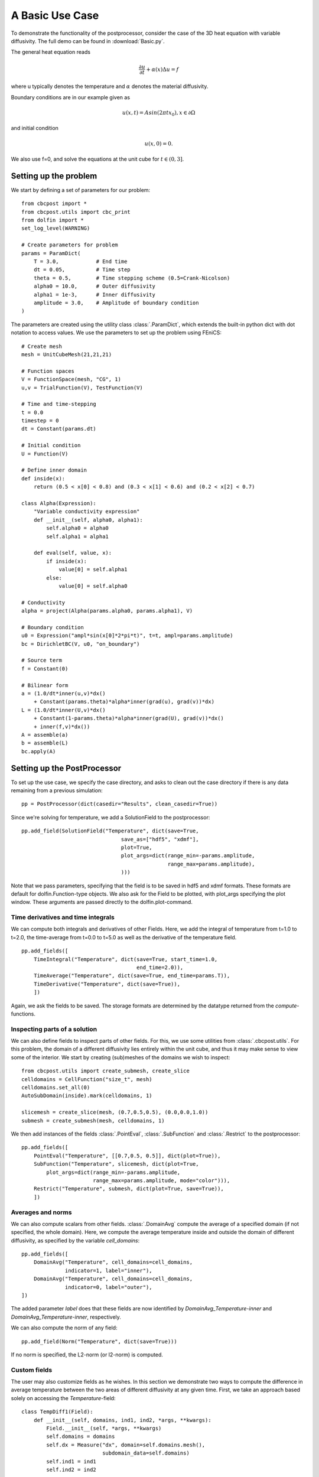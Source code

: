 .. _Basic:

A Basic Use Case
========================================

To demonstrate the functionality of the postprocessor, consider the case of the 3D heat equation with
variable diffusivity. The full demo can be found in :download:`Basic.py`.

The general heat equation reads

..  math::
    \frac{\partial u}{\partial t} + \alpha(x) \Delta u = f

where u typically denotes the temperature and :math:`\alpha` denotes the material diffusivity.

Boundary conditions are in our example given as

.. math::
    u(x,t) = Asin(2\pi tx_0), x \in \partial \Omega

and initial condition

.. math::
    u(x,0) = 0.

We also use f=0, and solve the equations at the unit cube for :math:`t \in (0,3]`.

Setting up the problem
_______________________________________________

We start by defining a set of parameters for our problem: ::

    from cbcpost import *
    from cbcpost.utils import cbc_print
    from dolfin import *
    set_log_level(WARNING)

    # Create parameters for problem
    params = ParamDict(
        T = 3.0,            # End time
        dt = 0.05,          # Time step
        theta = 0.5,        # Time stepping scheme (0.5=Crank-Nicolson)
        alpha0 = 10.0,      # Outer diffusivity
        alpha1 = 1e-3,      # Inner diffusivity
        amplitude = 3.0,    # Amplitude of boundary condition
    )


The parameters are created using the utility class :class:`.ParamDict`, which extends the built-in python
dict with dot notation to access values. We use the parameters to set up the problem using FEniCS: ::

    # Create mesh
    mesh = UnitCubeMesh(21,21,21)

    # Function spaces
    V = FunctionSpace(mesh, "CG", 1)
    u,v = TrialFunction(V), TestFunction(V)

    # Time and time-stepping
    t = 0.0
    timestep = 0
    dt = Constant(params.dt)

    # Initial condition
    U = Function(V)

    # Define inner domain
    def inside(x):
        return (0.5 < x[0] < 0.8) and (0.3 < x[1] < 0.6) and (0.2 < x[2] < 0.7)

    class Alpha(Expression):
        "Variable conductivity expression"
        def __init__(self, alpha0, alpha1):
            self.alpha0 = alpha0
            self.alpha1 = alpha1

        def eval(self, value, x):
            if inside(x):
                value[0] = self.alpha1
            else:
                value[0] = self.alpha0

    # Conductivity
    alpha = project(Alpha(params.alpha0, params.alpha1), V)

    # Boundary condition
    u0 = Expression("ampl*sin(x[0]*2*pi*t)", t=t, ampl=params.amplitude)
    bc = DirichletBC(V, u0, "on_boundary")

    # Source term
    f = Constant(0)

    # Bilinear form
    a = (1.0/dt*inner(u,v)*dx()
        + Constant(params.theta)*alpha*inner(grad(u), grad(v))*dx)
    L = (1.0/dt*inner(U,v)*dx()
        + Constant(1-params.theta)*alpha*inner(grad(U), grad(v))*dx()
        + inner(f,v)*dx())
    A = assemble(a)
    b = assemble(L)
    bc.apply(A)


Setting up the PostProcessor
__________________________________
To set up the use case, we specify the case directory, and asks to clean out the case directory if there
is any data remaining from a previous simulation: ::

    pp = PostProcessor(dict(casedir="Results", clean_casedir=True))

Since we're solving for temperature, we add a SolutionField to the postprocessor: ::

    pp.add_field(SolutionField("Temperature", dict(save=True,
                                    save_as=["hdf5", "xdmf"],
                                    plot=True,
                                    plot_args=dict(range_min=-params.amplitude,
                                                   range_max=params.amplitude),
                                    )))

Note that we pass parameters, specifying that the field is to be saved in hdf5 and xdmf formats. These
formats are default for dolfin.Function-type objects. We also ask for the Field to be plotted, with plot_args
specifying the plot window. These arguments are passed directly to the dolfin.plot-command.

Time derivatives and time integrals
-----------------------------------------
We can compute both integrals and derivatives of other Fields. Here, we add the integral of temperature from
t=1.0 to t=2.0, the time-average from t=0.0 to t=5.0 as well as the derivative of the temperature field. ::

    pp.add_fields([
        TimeIntegral("Temperature", dict(save=True, start_time=1.0,
                                         end_time=2.0)),
        TimeAverage("Temperature", dict(save=True, end_time=params.T)),
        TimeDerivative("Temperature", dict(save=True)),
        ])

Again, we ask the fields to be saved. The storage formats are determined by the datatype returned from the
*compute*-functions.

Inspecting parts of a solution
-----------------------------------------------
We can also define fields to inspect parts of other fields. For this, we use some utilities from
:class:`.cbcpost.utils`.
For this problem, the domain of a different diffusivity lies entirely within the unit cube, and thus it may
make sense to view some of the interior. We start by creating (sub)meshes of the domains we wish to inspect: ::

    from cbcpost.utils import create_submesh, create_slice
    celldomains = CellFunction("size_t", mesh)
    celldomains.set_all(0)
    AutoSubDomain(inside).mark(celldomains, 1)

    slicemesh = create_slice(mesh, (0.7,0.5,0.5), (0.0,0.0,1.0))
    submesh = create_submesh(mesh, celldomains, 1)

We then add instances of the fields :class:`.PointEval`, :class:`.SubFunction` and :class:`.Restrict` to the
postprocessor: ::

    pp.add_fields([
        PointEval("Temperature", [[0.7,0.5, 0.5]], dict(plot=True)),
        SubFunction("Temperature", slicemesh, dict(plot=True,
            plot_args=dict(range_min=-params.amplitude,
                           range_max=params.amplitude, mode="color"))),
        Restrict("Temperature", submesh, dict(plot=True, save=True)),
        ])

Averages and norms
------------------------
We can also compute scalars from other fields. :class:`.DomainAvg` compute the average of a specified domain
(if not specified, the whole domain). Here, we compute the average temperature inside and outside the domain
of different diffusivity, as specified by the variable *cell_domains*: ::

    pp.add_fields([
        DomainAvg("Temperature", cell_domains=cell_domains,
                  indicator=1, label="inner"),
        DomainAvg("Temperature", cell_domains=cell_domains,
                  indicator=0, label="outer"),
    ])

The added parameter *label* does that these fields are now identified by *DomainAvg_Temperature-inner* and
*DomainAvg_Temperature-inner*, respectively.

We can also compute the norm of any field: ::

    pp.add_field(Norm("Temperature", dict(save=True)))

If no norm is specified, the L2-norm (or l2-norm) is computed.


Custom fields
-----------------------------
The user may also customize fields as he wishes. In this section we demonstrate two ways to compute the difference
in average temperature between the two areas of different diffusivity at any given time. First, we take an
approach based solely on accessing the *Temperature*-field: ::

    class TempDiff1(Field):
        def __init__(self, domains, ind1, ind2, *args, **kwargs):
            Field.__init__(self, *args, **kwargs)
            self.domains = domains
            self.dx = Measure("dx", domain=self.domains.mesh(),
                              subdomain_data=self.domains)
            self.ind1 = ind1
            self.ind2 = ind2

        def before_first_compute(self, get):
            self.V1 = assemble(Constant(1)*self.dx(self.ind1))
            self.V2 = assemble(Constant(1)*self.dx(self.ind2))

        def compute(self, get):
            u = get("Temperature")
            T1 = 1.0/self.V1*assemble(u*self.dx(self.ind1))
            T2 = 1.0/self.V2*assemble(u*self.dx(self.ind2))
            return T1-T2

In this implementation we have to specify the domains, as well as compute the respective averages directly
each time. However, since we already added fields to compute the averages in both domains, there is another,
much less code-demanding way to do this: ::

    class TempDiff2(Field):
        def compute(self, get):
            T1 = get("DomainAvg_Temperature-inner")
            T2 = get("DomainAvg_Temperature-outer")
            return T1-T2

Here, we use the provided *get*-function to access the fields named as above, and compute the difference.
We add an instance of both to the potsprocessor: ::

    pp.add_fields([
        TempDiff1(cell_domains, 1, 0, dict(plot=True)),
        TempDiff2(dict(plot=True)),
    ])

Since both these should be the same, we can check this with :class:`.ErrorNorm`: ::

    pp.add_field(
        ErrorNorm("TempDiff1", "TempDiff2", dict(plot=True), name="error"),
    )

We ask for the error to be plotted. Since this is a scalar, this will be done using matplotlibs
*pyplot*-module. We also pass the keyword argument *name*, which overrides the default naming (which
would have been ErrorNorm_TempDiff1_TempDiff2) with *error*.

Combining fields
------------------------------------
Finally, we can also add combination of fields, provided all dependencies have already been added to the
postprocessor. For example, we can compute the space average of a time-average of our field
*Restrict_Temperature* the following way: ::

    pp.add_fields([
        TimeAverage("Restrict_Temperature"),
        DomainAvg("TimeAverage_Restrict_Temperature", params=dict(save=True)),
    ])

If *TimeAverage("Restrict_Temperature")* is not added first, adding the :class:`.DomainAvg`-field would
fail with a :class:`.DependencyException`, since the postprocessor would have no knowledge of the field
*TimeAverage_Restrict_Temperature*.

Saving mesh and parameters
--------------------------------------

We choose to store the mesh, domains and parameters associated with the problem: ::

    pp.store_mesh(mesh, cell_domains=cell_domains)
    pp.store_params(params)

These will be stored to *mesh.hdf5*, *params.pickle* and *params.txt* in the case directory.

Solving the problem
______________________________________________
Solving the problem is done very simply here using simple FEniCS-commands: ::

    solver = KrylovSolver(A, "cg", "hypre_amg")
    while t <= params.T+DOLFIN_EPS:
        cbc_print("Time: "+str(t))
        u0.t = float(t)

        assemble(L, tensor=b)
        bc.apply(b)
        solver.solve(U.vector(), b)

        # Update the postprocessor
        pp.update_all({"Temperature": lambda: U}, t, timestep)

        # Update time
        t += float(dt)
        timestep += 1

Note the single call to the postprocessor, *pp.update_all*, which will then execute the logic for the
postprocessor. The solution *Temperature* is passed in a dict as a lambda-function. This lambda-function
gives the user flexibility to process the solution in any way before it is used in the postprocessor. This
can for example be a scaling to physical units or joining scalar functions to a vector function.

Finally, at the end of the time-loop we finalize the postprocessor through ::

    pp.finalize_all()

This command will finalize and return values for fields such as for example time integrals.
